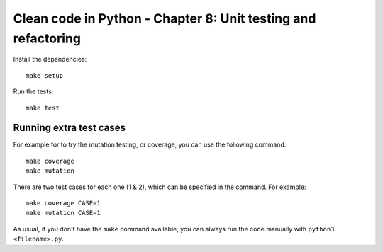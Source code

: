 Clean code in Python - Chapter 8: Unit testing and refactoring
==============================================================

Install the dependencies::

    make setup


Run the tests::

    make test


Running extra test cases
^^^^^^^^^^^^^^^^^^^^^^^^
For example for to try the mutation testing, or coverage, you can use the
following command::

    make coverage
    make mutation

There are two test cases for each one (1 & 2), which can be specified in the
command. For example::

    make coverage CASE=1
    make mutation CASE=1

As usual, if you don't have the ``make`` command available, you can always run
the code manually with ``python3 <filename>.py``.
